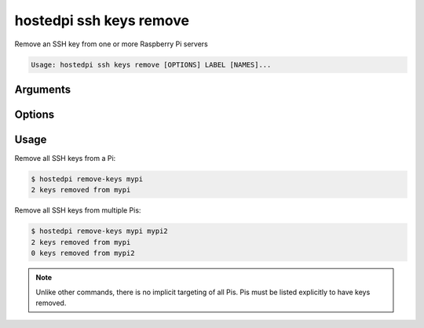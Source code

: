 ========================
hostedpi ssh keys remove
========================

.. program:: hostedpi-ssh-keys-remove

Remove an SSH key from one or more Raspberry Pi servers

.. code-block:: text

    Usage: hostedpi ssh keys remove [OPTIONS] LABEL [NAMES]...

Arguments
=========

.. option:: label [str] [required]

    Label for the SSH key, e.g. ``ben@finn``

.. option:: names [str ...]

    Names of the Raspberry Pi servers to remove SSH keys from

Options
=======

.. option:: --filter [str]

    Search pattern for filtering server names

.. option:: --help

    Show this message and exit

Usage
=====

Remove all SSH keys from a Pi:

.. code-block:: console

    $ hostedpi remove-keys mypi
    2 keys removed from mypi

Remove all SSH keys from multiple Pis:

.. code-block:: console

    $ hostedpi remove-keys mypi mypi2
    2 keys removed from mypi
    0 keys removed from mypi2

.. note::
    
    Unlike other commands, there is no implicit targeting of all Pis. Pis must be listed explicitly
    to have keys removed.
